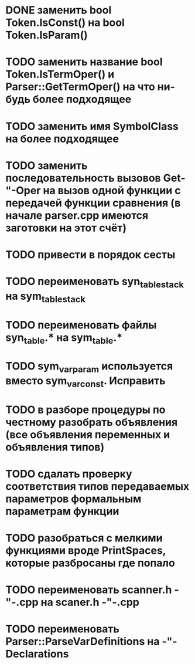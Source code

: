 * DONE заменить bool Token.IsConst() на bool Token.IsParam()
* TODO заменить название bool Token.IsTermOper() и Parser::GetTermOper() на что ни-будь более подходящее
* TODO заменить имя SymbolClass на более подходящее
* TODO заменить последовательность вызовов Get-"-Oper на вызов одной функции с передачей функции сравнения (в начале parser.cpp имеются заготовки на этот счёт)
* TODO привести в порядок сесты
* TODO переименовать syn_table_stack на sym_table_stack
* TODO переименовать файлы syn_table.* на sym_table.*
* TODO sym_var_param используется вместо sym_var_const. Исправить
* TODO в разборе процедуры по честному разобрать объявления (все объявления переменных и объявления типов)
* TODO сдалать проверку соответствия типов передаваемых параметров формальным параметрам функции
* TODO разобраться с мелкими функциями вроде PrintSpaces, которые разбросаны где попало
* TODO переименовать scanner.h -"-.cpp на scaner.h -"-.cpp
* TODO переименовать Parser::ParseVarDefinitions на -"-Declarations
